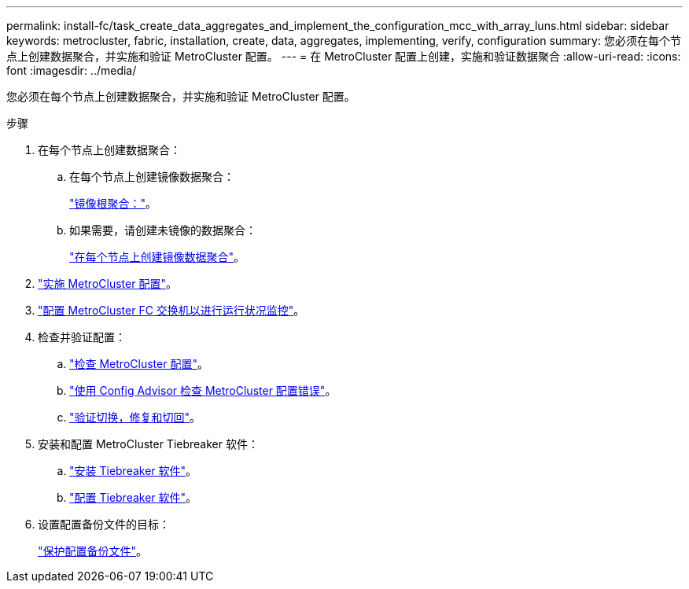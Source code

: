 ---
permalink: install-fc/task_create_data_aggregates_and_implement_the_configuration_mcc_with_array_luns.html 
sidebar: sidebar 
keywords: metrocluster, fabric, installation, create, data, aggregates, implementing, verify, configuration 
summary: 您必须在每个节点上创建数据聚合，并实施和验证 MetroCluster 配置。 
---
= 在 MetroCluster 配置上创建，实施和验证数据聚合
:allow-uri-read: 
:icons: font
:imagesdir: ../media/


[role="lead"]
您必须在每个节点上创建数据聚合，并实施和验证 MetroCluster 配置。

.步骤
. 在每个节点上创建数据聚合：
+
.. 在每个节点上创建镜像数据聚合：
+
link:task_mirror_the_root_aggregates_mcc_with_array_luns.html["镜像根聚合："]。

.. 如果需要，请创建未镜像的数据聚合：
+
link:concept_configure_the_mcc_software_in_ontap.html#creating-a-mirrored-data-aggregate-on-each-node["在每个节点上创建镜像数据聚合"]。



. link:concept_configure_the_mcc_software_in_ontap.html#implementing-the-metrocluster-configuration["实施 MetroCluster 配置"]。
. link:concept_configure_the_mcc_software_in_ontap.html#configuring-metrocluster-components-for-health-monitoring["配置 MetroCluster FC 交换机以进行运行状况监控"]。
. 检查并验证配置：
+
.. link:concept_configure_the_mcc_software_in_ontap.html#checking-the-metrocluster-configuration["检查 MetroCluster 配置"]。
.. link:concept_configure_the_mcc_software_in_ontap.html#checking-for-metrocluster-configuration-errors-with-config-advisor["使用 Config Advisor 检查 MetroCluster 配置错误"]。
.. link:concept_configure_the_mcc_software_in_ontap.html#verifying-switchover-healing-and-switchback["验证切换，修复和切回"]。


. 安装和配置 MetroCluster Tiebreaker 软件：
+
.. link:../tiebreaker/task_install_the_tiebreaker_software.html["安装 Tiebreaker 软件"]。
.. link:../tiebreaker/concept_configuring_the_tiebreaker_software.html["配置 Tiebreaker 软件"]。


. 设置配置备份文件的目标：
+
link:concept_configure_the_mcc_software_in_ontap.html#protecting-configuration-backup-files["保护配置备份文件"]。


